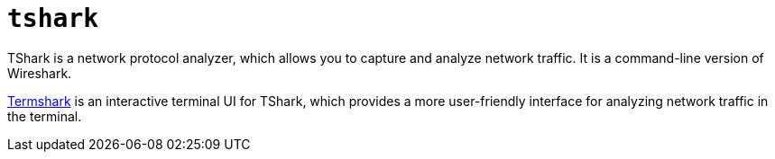 = `tshark`

TShark is a network protocol analyzer, which allows you to capture and analyze network traffic. It is a command-line version of Wireshark.

https://termshark.io/[Termshark] is an interactive terminal UI for TShark, which provides a more user-friendly interface for analyzing network traffic in the terminal.
